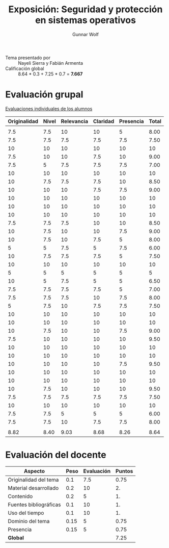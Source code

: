 #+title: Exposición: Seguridad y protección en sistemas operativos
#+author: Gunnar Wolf

- Tema presentado por :: Nayeli Sierra y Fabián Armenta
- Calificación global :: 8.64 * 0.3 + 7.25 * 0.7 = *7.667*

* Evaluación grupal

[[./evaluacion_alumnos.pdf][Evaluaciones individuales de los alumnos]]

|--------------+-------+------------+----------+-----------+-------|
| Originalidad | Nivel | Relevancia | Claridad | Presencia | Total |
|--------------+-------+------------+----------+-----------+-------|
|              |       |            |          |           |       |
|          7.5 |   7.5 |         10 |       10 |         5 |  8.00 |
|          7.5 |   7.5 |        7.5 |      7.5 |       7.5 |  7.50 |
|           10 |    10 |         10 |       10 |        10 |    10 |
|          7.5 |    10 |         10 |      7.5 |        10 |  9.00 |
|          7.5 |     5 |        7.5 |      7.5 |       7.5 |  7.00 |
|           10 |    10 |         10 |       10 |        10 |    10 |
|           10 |   7.5 |        7.5 |      7.5 |        10 |  8.50 |
|           10 |    10 |         10 |      7.5 |       7.5 |  9.00 |
|           10 |    10 |         10 |       10 |        10 |    10 |
|           10 |    10 |         10 |       10 |        10 |    10 |
|           10 |    10 |         10 |       10 |        10 |    10 |
|          7.5 |   7.5 |        7.5 |       10 |        10 |  8.50 |
|           10 |   7.5 |         10 |       10 |       7.5 |  9.00 |
|           10 |   7.5 |         10 |      7.5 |         5 |  8.00 |
|            5 |     5 |        7.5 |        5 |       7.5 |  6.00 |
|           10 |   7.5 |        7.5 |      7.5 |         5 |  7.50 |
|           10 |    10 |         10 |       10 |        10 |    10 |
|            5 |     5 |          5 |        5 |         5 |     5 |
|           10 |     5 |        7.5 |        5 |         5 |  6.50 |
|          7.5 |   7.5 |        7.5 |      7.5 |         5 |  7.00 |
|          7.5 |   7.5 |        7.5 |       10 |       7.5 |  8.00 |
|            5 |   7.5 |         10 |      7.5 |       7.5 |  7.50 |
|           10 |    10 |         10 |       10 |        10 |    10 |
|           10 |    10 |         10 |       10 |        10 |    10 |
|           10 |   7.5 |         10 |       10 |       7.5 |  9.00 |
|          7.5 |    10 |         10 |       10 |        10 |  9.50 |
|           10 |    10 |         10 |       10 |        10 |    10 |
|           10 |    10 |         10 |       10 |        10 |    10 |
|           10 |    10 |         10 |       10 |       7.5 |  9.50 |
|           10 |    10 |         10 |       10 |        10 |    10 |
|           10 |    10 |         10 |       10 |        10 |    10 |
|           10 |   7.5 |         10 |       10 |        10 |  9.50 |
|          7.5 |   7.5 |        7.5 |      7.5 |       7.5 |  7.50 |
|           10 |    10 |         10 |       10 |        10 |    10 |
|          7.5 |   7.5 |          5 |        5 |         5 |  6.00 |
|          7.5 |   7.5 |         10 |      7.5 |       7.5 |  8.00 |
|              |       |            |          |           |       |
|--------------+-------+------------+----------+-----------+-------|
|         8.82 |  8.40 |       9.03 |     8.68 |      8.26 |  8.64 |
|--------------+-------+------------+----------+-----------+-------|
#+TBLFM: @>$1..@>$6=vmean(@II..@III-1); f-2::@3$>..@>>>$>=vmean($1..$5); f-2

* Evaluación del docente

| *Aspecto*              | *Peso* | *Evaluación* | *Puntos* |
|------------------------+--------+--------------+----------|
| Originalidad del tema  |    0.1 |          7.5 |     0.75 |
| Material desarrollado  |    0.2 |           10 |       2. |
| Contenido              |    0.2 |            5 |       1. |
| Fuentes bibliográficas |    0.1 |           10 |       1. |
| Uso del tiempo         |    0.1 |           10 |       1. |
| Dominio del tema       |   0.15 |            5 |     0.75 |
| Presencia              |   0.15 |            5 |     0.75 |
|------------------------+--------+--------------+----------|
| *Global*               |        |              |     7.25 |
#+TBLFM: @<<$4..@>>$4=$2*$3::$4=vsum(@<<..@>>);f-2
